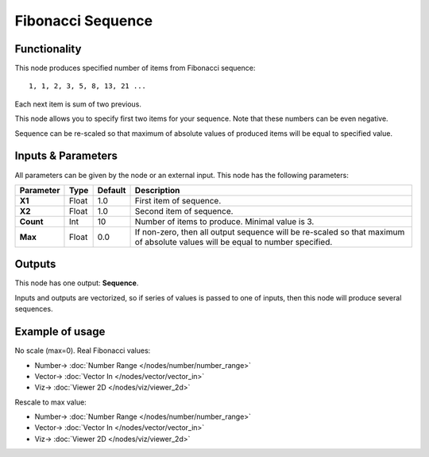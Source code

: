 Fibonacci Sequence
==================

.. image:: https://user-images.githubusercontent.com/14288520/189181489-6896836d-2249-4df1-8651-47752bb9fcaf.png
  :target: https://user-images.githubusercontent.com/14288520/189181489-6896836d-2249-4df1-8651-47752bb9fcaf.png

Functionality
-------------

This node produces specified number of items from Fibonacci sequence::

  1, 1, 2, 3, 5, 8, 13, 21 ...

Each next item is sum of two previous.

This node allows you to specify first two items for your sequence. Note that these numbers can be even negative.

Sequence can be re-scaled so that maximum of absolute values of produced items will be equal to specified value.

Inputs & Parameters
-------------------

All parameters can be given by the node or an external input.
This node has the following parameters:

+----------------+---------------+-------------+----------------------------------------------------+
| Parameter      | Type          | Default     | Description                                        |
+================+===============+=============+====================================================+
| **X1**         | Float         | 1.0         | First item of sequence.                            |
+----------------+---------------+-------------+----------------------------------------------------+
| **X2**         | Float         | 1.0         | Second item of sequence.                           |
+----------------+---------------+-------------+----------------------------------------------------+
| **Count**      | Int           | 10          | Number of items to produce. Minimal value is 3.    |
+----------------+---------------+-------------+----------------------------------------------------+
| **Max**        | Float         | 0.0         | If non-zero, then all output sequence will be      |
|                |               |             | re-scaled so that maximum of absolute values will  |
|                |               |             | be equal to number specified.                      |
+----------------+---------------+-------------+----------------------------------------------------+

Outputs
-------

This node has one output: **Sequence**.

Inputs and outputs are vectorized, so if series of values is passed to one of
inputs, then this node will produce several sequences.

Example of usage
----------------

No scale (max=0). Real Fibonacci values:

.. image:: https://user-images.githubusercontent.com/14288520/189183869-023d705c-a53b-4705-896d-4b7a0d6beec1.png
  :target: https://user-images.githubusercontent.com/14288520/189183869-023d705c-a53b-4705-896d-4b7a0d6beec1.png

* Number-> :doc:`Number Range </nodes/number/number_range>`
* Vector-> :doc:`Vector In </nodes/vector/vector_in>`
* Viz-> :doc:`Viewer 2D </nodes/viz/viewer_2d>`

Rescale to max value:

.. image:: https://user-images.githubusercontent.com/14288520/189183892-b59c5f64-29a0-4caf-8546-3b8f51c0709f.png
  :target: https://user-images.githubusercontent.com/14288520/189183892-b59c5f64-29a0-4caf-8546-3b8f51c0709f.png

* Number-> :doc:`Number Range </nodes/number/number_range>`
* Vector-> :doc:`Vector In </nodes/vector/vector_in>`
* Viz-> :doc:`Viewer 2D </nodes/viz/viewer_2d>`
